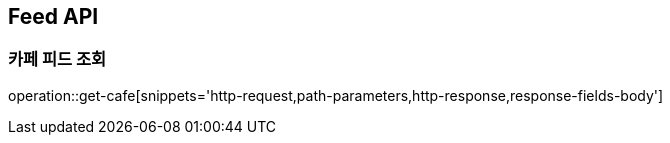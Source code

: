 [[Feed-API]]
== Feed API

[[Get-Feed]]
=== 카페 피드 조회

operation::get-cafe[snippets='http-request,path-parameters,http-response,response-fields-body']

